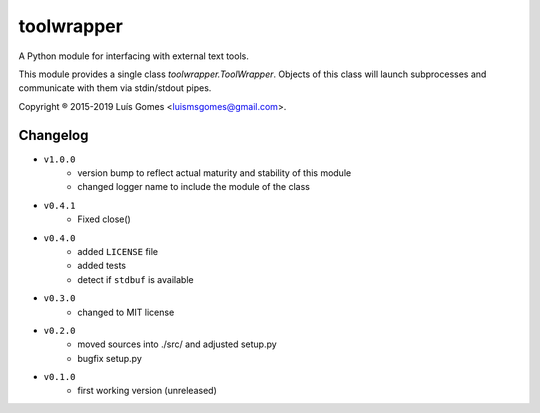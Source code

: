 =============
 toolwrapper
=============

A Python module for interfacing with external text tools.

This module provides a single class `toolwrapper.ToolWrapper`.  Objects of
this class will launch subprocesses and communicate with them via stdin/stdout
pipes.

Copyright ® 2015-2019 Luís Gomes <luismsgomes@gmail.com>.

Changelog
---------

* ``v1.0.0``
    - version bump to reflect actual maturity and stability of this module
    - changed logger name to include the module of the class
* ``v0.4.1``
    - Fixed close()
* ``v0.4.0``
    - added ``LICENSE`` file
    - added tests
    - detect if ``stdbuf`` is available
* ``v0.3.0``
    - changed to MIT license
* ``v0.2.0``
    - moved sources into ./src/ and adjusted setup.py
    - bugfix setup.py
* ``v0.1.0``
    - first working version (unreleased)

